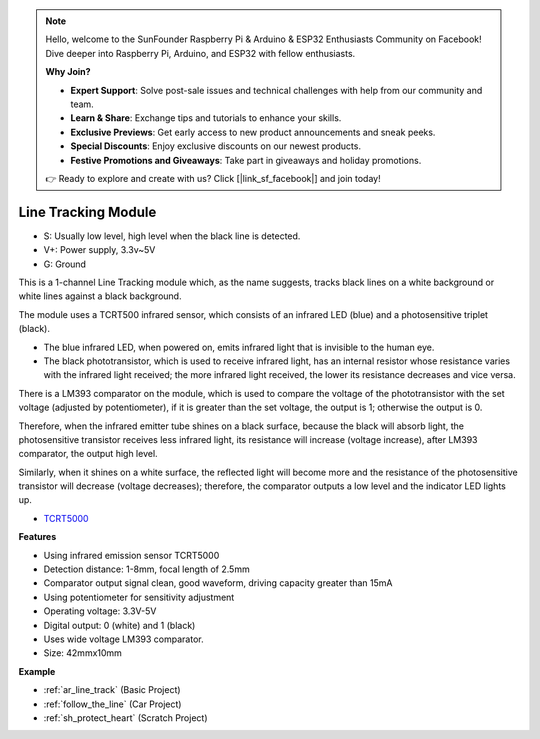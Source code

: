 .. note::

    Hello, welcome to the SunFounder Raspberry Pi & Arduino & ESP32 Enthusiasts Community on Facebook! Dive deeper into Raspberry Pi, Arduino, and ESP32 with fellow enthusiasts.

    **Why Join?**

    - **Expert Support**: Solve post-sale issues and technical challenges with help from our community and team.
    - **Learn & Share**: Exchange tips and tutorials to enhance your skills.
    - **Exclusive Previews**: Get early access to new product announcements and sneak peeks.
    - **Special Discounts**: Enjoy exclusive discounts on our newest products.
    - **Festive Promotions and Giveaways**: Take part in giveaways and holiday promotions.

    👉 Ready to explore and create with us? Click [|link_sf_facebook|] and join today!

.. _cpn_track:

Line Tracking Module
================================

.. image:: img/line_track.png
    :width: 400
    :align: center

* S: Usually low level, high level when the black line is detected.
* V+: Power supply, 3.3v~5V
* G: Ground

This is a 1-channel Line Tracking module which, as the name suggests, tracks black lines on a white background or white lines against a black background.

.. image:: img/tcrt5000.jpg
    :width: 200
    :align: center

The module uses a TCRT500 infrared sensor, which consists of an infrared LED (blue) and a photosensitive triplet (black).

* The blue infrared LED, when powered on, emits infrared light that is invisible to the human eye.
* The black phototransistor, which is used to receive infrared light, has an internal resistor whose resistance varies with the infrared light received; the more infrared light received, the lower its resistance decreases and vice versa.

There is a LM393 comparator on the module, which is used to compare the voltage of the phototransistor with the set voltage (adjusted by potentiometer), if it is greater than the set voltage, the output is 1; otherwise the output is 0.

Therefore, when the infrared emitter tube shines on a black surface, because the black will absorb light, the photosensitive transistor receives less infrared light, its resistance will increase (voltage increase), after LM393 comparator, the output high level.

Similarly, when it shines on a white surface, the reflected light will become more and the resistance of the photosensitive transistor will decrease (voltage decreases); therefore, the comparator outputs a low level and the indicator LED lights up.



* `TCRT5000 <https://www.vishay.com/docs/83760/tcrt5000.pdf>`_

**Features**

* Using infrared emission sensor TCRT5000
* Detection distance: 1-8mm, focal length of 2.5mm
* Comparator output signal clean, good waveform, driving capacity greater than 15mA
* Using potentiometer for sensitivity adjustment
* Operating voltage: 3.3V-5V
* Digital output: 0 (white) and 1 (black)
* Uses wide voltage LM393 comparator.
* Size: 42mmx10mm


**Example**

* :ref:`ar_line_track` (Basic Project)
* :ref:`follow_the_line` (Car Project)
* :ref:`sh_protect_heart` (Scratch Project)
